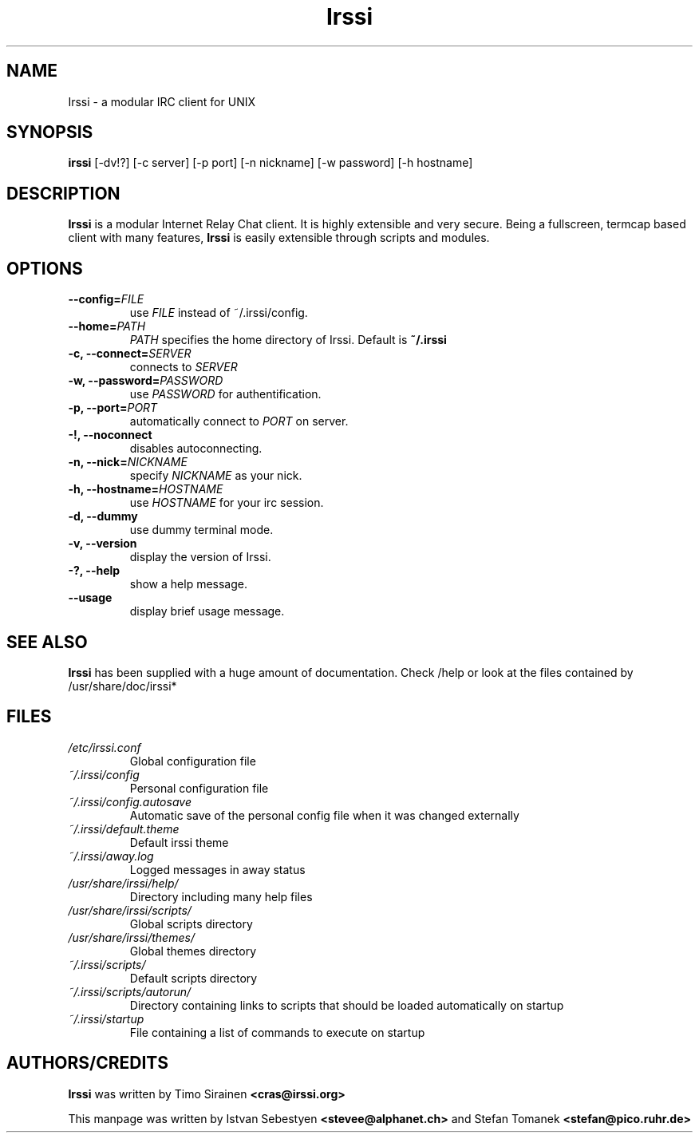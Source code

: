.TH Irssi 1 "September 2002" "Irssi IRC client"
.SH NAME
Irssi \- a modular IRC client for UNIX
.SH SYNOPSIS
.B irssi
[-dv!?] [-c server] [-p port] [-n nickname] [-w password] [-h hostname]
.SH DESCRIPTION
.B Irssi
is a modular Internet Relay Chat client. It is highly extensible and
very secure. Being a fullscreen, termcap based client with many
features,
.B Irssi
is easily extensible through scripts and modules.
.SH OPTIONS
.TP
.BI "\-\-config="FILE
use 
.I FILE
instead of ~/.irssi/config.
.TP
.BI "\-\-home="PATH
.I PATH 
specifies the home directory of Irssi.
Default is 
.BR ~/.irssi
.TP
.BI "\-c, \-\-connect="SERVER
connects to 
.I SERVER
.TP
.BI "\-w, \-\-password="PASSWORD
use
.I PASSWORD 
for authentification.
.TP
.BI "\-p, \-\-port="PORT
automatically connect to 
.I PORT 
on server.
.TP
.BI "\-!, \-\-noconnect"
disables autoconnecting.
.TP
.BI "\-n, \-\-nick="NICKNAME
specify 
.I NICKNAME 
as your nick.
.TP
.BI "\-h, \-\-hostname="HOSTNAME
use
.I HOSTNAME
for your irc session.
.TP
.BI "\-d, \-\-dummy"
use dummy terminal mode.
.TP
.BI "\-v, \-\-version"
display the version of Irssi.
.TP
.BI "\-?, \-\-help"
show a help message.
.TP
.BI "\-\-usage"
display brief usage message.
.SH SEE ALSO
.B Irssi
has been supplied with a huge amount of documentation. Check /help or look
at the files contained by /usr/share/doc/irssi*
.SH FILES
.TP
.I /etc/irssi.conf
Global configuration file
.TP
.I ~/.irssi/config
Personal configuration file
.TP
.I ~/.irssi/config.autosave
Automatic save of the personal config file when it was changed externally
.TP
.I ~/.irssi/default.theme
Default irssi theme
.TP
.I ~/.irssi/away.log
Logged messages in away status
.TP
.I /usr/share/irssi/help/
Directory including many help files
.TP
.I /usr/share/irssi/scripts/
Global scripts directory
.TP
.I /usr/share/irssi/themes/
Global themes directory
.TP
.I ~/.irssi/scripts/
Default scripts directory
.TP
.I ~/.irssi/scripts/autorun/
Directory containing links to scripts that should be loaded
automatically on startup
.TP
.I ~/.irssi/startup
File containing a list of commands to execute on startup
.SH AUTHORS/CREDITS
.B Irssi
was written by Timo Sirainen
.B <cras@irssi.org>
.sp
This manpage was written by Istvan Sebestyen
.BR <stevee@alphanet.ch>
and Stefan Tomanek
.BR <stefan@pico.ruhr.de>
